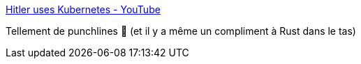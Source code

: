 :jbake-type: post
:jbake-status: published
:jbake-title: Hitler uses Kubernetes - YouTube
:jbake-tags: kubernetes,humour,_mois_févr.,_année_2020
:jbake-date: 2020-02-13
:jbake-depth: ../
:jbake-uri: shaarli/1581579770000.adoc
:jbake-source: https://nicolas-delsaux.hd.free.fr/Shaarli?searchterm=https%3A%2F%2Fwww.youtube.com%2Fwatch%3Fv%3D9wvEwPLcLcA&searchtags=kubernetes+humour+_mois_f%C3%A9vr.+_ann%C3%A9e_2020
:jbake-style: shaarli

https://www.youtube.com/watch?v=9wvEwPLcLcA[Hitler uses Kubernetes - YouTube]

Tellement de punchlines 🤣 (et il y a même un compliment à Rust dans le tas)
